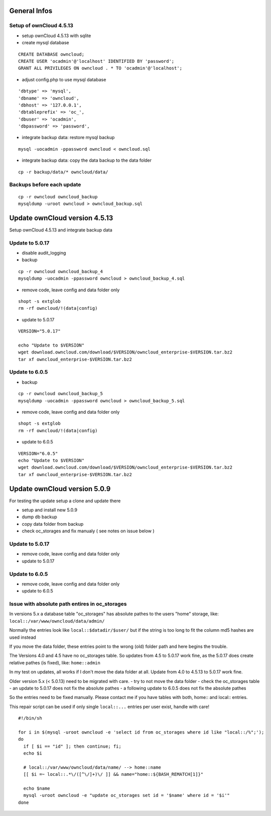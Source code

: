 General Infos
=============

Setup of ownCloud 4.5.13
------------------------

-  setup ownCloud 4.5.13 with sqlite
-  create mysql database

::

    CREATE DATABASE owncloud;
    CREATE USER 'ocadmin'@'localhost' IDENTIFIED BY 'password';
    GRANT ALL PRIVILEGES ON owncloud . * TO 'ocadmin'@'localhost';

-  adjust config.php to use mysql database

::

      'dbtype' => 'mysql',
      'dbname' => 'owncloud',
      'dbhost' => '127.0.0.1',
      'dbtableprefix' => 'oc_',
      'dbuser' => 'ocadmin',
      'dbpassword' => 'password',

-  integrate backup data: restore mysql backup

::

    mysql -uocadmin -ppassword owncloud < owncloud.sql

-  integrate backup data: copy the data backup to the data folder

::

    cp -r backup/data/* owncloud/data/

Backups before each update
--------------------------

::

    cp -r owncloud owncloud_backup
    mysqldump -uroot owncloud > owncloud_backup.sql

Update ownCloud version 4.5.13
==============================

Setup ownCloud 4.5.13 and integrate backup data

Update to 5.0.17
----------------

-  disable audit\_logging
-  backup

::

    cp -r owncloud owncloud_backup_4
    mysqldump -uocadmin -ppassword owncloud > owncloud_backup_4.sql

-  remove code, leave config and data folder only

::

    shopt -s extglob
    rm -rf owncloud/!(data|config)

-  update to 5.0.17

::

    VERSION="5.0.17"

    echo "Update to $VERSION"
    wget download.owncloud.com/download/$VERSION/owncloud_enterprise-$VERSION.tar.bz2
    tar xf owncloud_enterprise-$VERSION.tar.bz2

Update to 6.0.5
---------------

-  backup

::

    cp -r owncloud owncloud_backup_5
    mysqldump -uocadmin -ppassword owncloud > owncloud_backup_5.sql

-  remove code, leave config and data folder only

::

    shopt -s extglob
    rm -rf owncloud/!(data|config)

-  update to 6.0.5

::

    VERSION="6.0.5"
    echo "Update to $VERSION"
    wget download.owncloud.com/download/$VERSION/owncloud_enterprise-$VERSION.tar.bz2
    tar xf owncloud_enterprise-$VERSION.tar.bz2

Update ownCloud version 5.0.9
=============================

For testing the update setup a clone and update there

-  setup and install new 5.0.9
-  dump db backup
-  copy data folder from backup
-  check oc\_storages and fix manualy ( see notes on issue below )

Update to 5.0.17
----------------

-  remove code, leave config and data folder only
-  update to 5.0.17

Update to 6.0.5
---------------

-  remove code, leave config and data folder only
-  update to 6.0.5

Issue with absolute path entires in oc\_storages
------------------------------------------------

In versions 5.x a database table "oc\_storages" has absolute pathes to
the users "home" storage, like: ``local::/var/www/owncloud/data/admin/``

Normally the entries look like ``local::$datadir/$user/`` but if the
string is too long to fit the column md5 hashes are used instead

If you move the data folder, these entries point to the wrong (old)
folder path and here begins the trouble.

The Versions 4.0 and 4.5 have no oc\_storages table. So updates from 4.5
to 5.0.17 work fine, as the 5.0.17 does create relative pathes (is
fixed), like: ``home::admin``

In my test on updates, all works if I don't move the data folder at all.
Update from 4.0 to 4.5.13 to 5.0.17 work fine.

Older version 5.x (< 5.0.13) need to be migrated with care. - try to not
move the data folder - check the oc\_storages table - an update to
5.0.17 does not fix the absolute pathes - a following update to 6.0.5
does not fix the absolute pathes

So the entries need to be fixed manually. Please contact me if you have
tables with both, home:: and local:: entries.

This repair script can be used if only single ``local::...`` entries per user exist,
handle with care!

::

    #!/bin/sh

    for i in $(mysql -uroot owncloud -e 'select id from oc_storages where id like "local::/%";');
    do
      if [ $i == "id" ]; then continue; fi;
      echo $i
      
      # local::/var/www/owncloud/data/name/ --> home::name
      [[ $i =~ local::.*\/([^\/]+)\/ ]] && name="home::${BASH_REMATCH[1]}"
      
      echo $name
      mysql -uroot owncloud -e "update oc_storages set id = '$name' where id = '$i'"
    done

